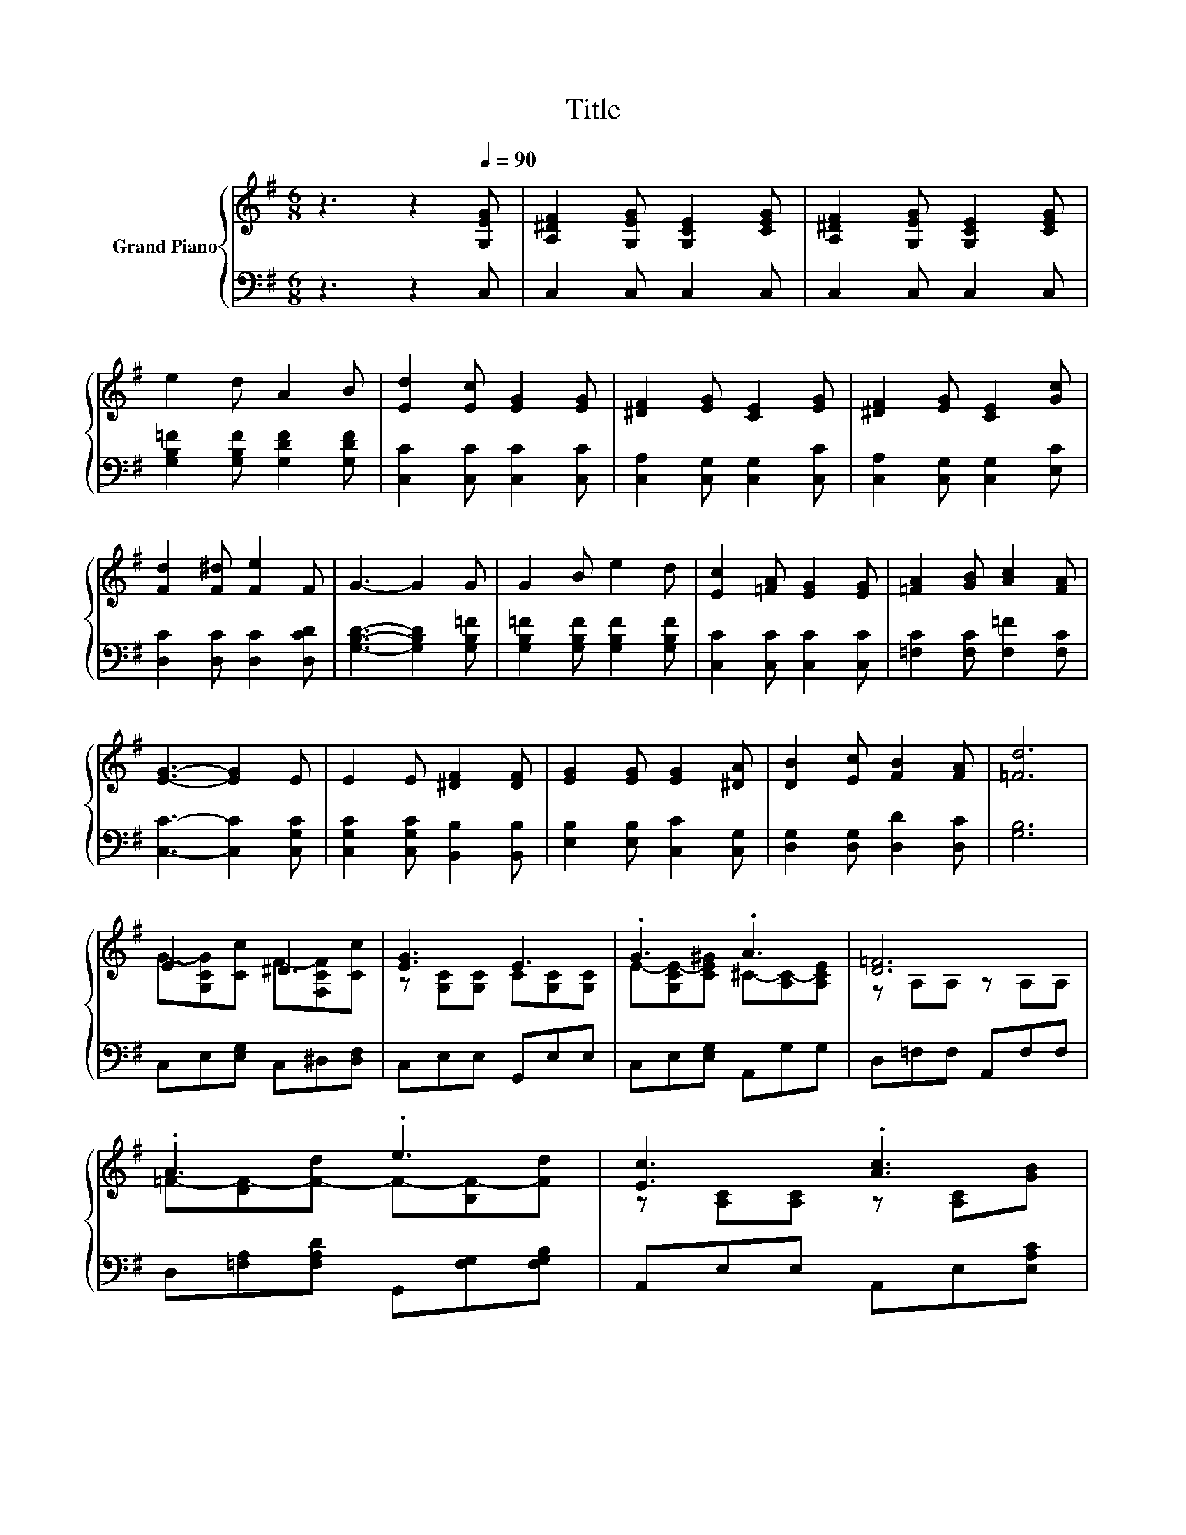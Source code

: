 X:1
T:Title
%%score { ( 1 3 4 ) | 2 }
L:1/8
M:6/8
K:G
V:1 treble nm="Grand Piano"
V:3 treble 
V:4 treble 
V:2 bass 
V:1
 z3 z2[Q:1/4=90] [G,EG] | [A,^DF]2 [G,EG] [G,CE]2 [CEG] | [A,^DF]2 [G,EG] [G,CE]2 [CEG] | %3
 e2 d A2 B | [Ed]2 [Ec] [EG]2 [EG] | [^DF]2 [EG] [CE]2 [EG] | [^DF]2 [EG] [CE]2 [Gc] | %7
 [Fd]2 [F^d] [Fe]2 F | G3- G2 G | G2 B e2 d | [Ec]2 [=FA] [EG]2 [EG] | [=FA]2 [GB] [Ac]2 [FA] | %12
 [EG]3- [EG]2 E | E2 E [^DF]2 [DF] | [EG]2 [EG] [EG]2 [^DA] | [DB]2 [Ec] [FB]2 [FA] | [=Fd]6 | %17
 E3 ^D3 | [EG]3 E3 | .G3 .A3 | [D=F]6 | .A3 .e3 | [Ec]3 .[Ac]3 | .A3 .d3 | [=Fd]6 | .G3 .F3 | %26
 [EG]3 E3 | .[^Dc]3 .[Dc]3 | ^G6 | .G3 .=f3 | d3 A3 | .G3 .e3 |[M:5/8] [Ec]-[Ec]- [Ec]3[K:bass] |] %33
V:2
 z3 z2 C, | C,2 C, C,2 C, | C,2 C, C,2 C, | [G,B,=F]2 [G,B,F] [G,DF]2 [G,DF] | %4
 [C,C]2 [C,C] [C,C]2 [C,C] | [C,A,]2 [C,G,] [C,G,]2 [C,C] | [C,A,]2 [C,G,] [C,G,]2 [E,C] | %7
 [D,C]2 [D,C] [D,C]2 [D,CD] | [G,B,D]3- [G,B,D]2 [G,B,=F] | [G,B,=F]2 [G,B,F] [G,B,F]2 [G,B,F] | %10
 [C,C]2 [C,C] [C,C]2 [C,C] | [=F,C]2 [F,C] [F,=F]2 [F,C] | [C,C]3- [C,C]2 [C,G,C] | %13
 [C,G,C]2 [C,G,C] [B,,B,]2 [B,,B,] | [E,B,]2 [E,B,] [C,C]2 [C,G,] | [D,G,]2 [D,G,] [D,D]2 [D,C] | %16
 [G,B,]6 | C,E,[E,G,] C,^D,[D,F,] | C,E,E, G,,E,E, | C,E,[E,G,] A,,G,G, | D,=F,F, A,,F,F, | %21
 D,[=F,A,][F,A,D] G,,[F,G,][F,G,B,] | A,,E,E, A,,E,[E,A,C] | D,,[D,F,][D,F,C] D,,[D,F,][D,F,C] | %24
 G,,=F,F, G,,F,F, | C,E,[E,G,] C,^D,[D,F,] | C,E,E, G,,E,E, | ^G,,^D,[D,^G,C] ^D,,D,[D,=G,^C] | %28
 ^G,,^D,D, G,,D,D, | C,,E,[E,A,] A,,[G,A,][G,A,^C] | D,,D,D, D,,D,D, | %31
 G,,[=F,G,][F,G,B,] G,,[F,G,][F,G,B,] |[M:5/8] [C,C]G,,E,, C,,2 |] %33
V:3
 x6 | x6 | x6 | x6 | x6 | x6 | x6 | x6 | x6 | x6 | x6 | x6 | x6 | x6 | x6 | x6 | x6 | %17
 G-[G,CG][Cc] F-[F,CF][Cc] | z [G,C][G,C] C[G,C][G,C] | E-[G,CE-][CE^G] ^C-[A,C-][A,CE] | %20
 z A,A, z A,A, | =F-[DF-][F-d] F-[B,F-][Fd] | z [A,C][A,C] z [A,C][GB] | F-[CF-][F-d] F-[CF-][Fe] | %24
 z [G,B,][G,B,] z [G,B,][G,B,] | E-[G,CE-][CEc] ^D-[F,CD-][CDc] | z [G,C][G,C] C[G,C][G,C] | %27
 z [^G,C][^Gc] z =G,_B | C[^G,C]C- C[G,C][G,C] | E-[A,CE-][CEc] G-[^CG-][Ge] | %30
 F-[F,CF-][F,CF-] F-[F,CF-][F,CF] | =F-[B,F-][F-B] F-[B,F-][Fd] |[M:5/8] z G,E,[K:bass] C,2 |] %33
V:4
 x6 | x6 | x6 | x6 | x6 | x6 | x6 | x6 | x6 | x6 | x6 | x6 | x6 | x6 | x6 | x6 | x6 | x6 | x6 | %19
 x6 | x6 | x6 | x6 | x6 | x6 | x6 | x6 | x6 | z2 ^G, z3 | x6 | x6 | x6 |[M:5/8] x3[K:bass] x2 |] %33

